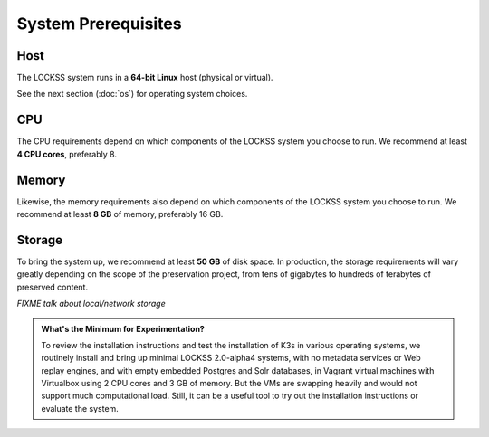 ====================
System Prerequisites
====================

----
Host
----

The LOCKSS system runs in a **64-bit Linux** host (physical or virtual).

See the next section (:doc:`os`) for operating system choices.

---
CPU
---

The CPU requirements depend on which components of the LOCKSS system you choose to run. We recommend at least **4 CPU cores**, preferably 8.

------
Memory
------

Likewise, the memory requirements also depend on which components of the LOCKSS system you choose to run. We recommend at least **8 GB** of memory, preferably 16 GB.

-------
Storage
-------

To bring the system up, we recommend at least **50 GB** of disk space. In production, the storage requirements will vary greatly depending on the scope of the preservation project, from tens of gigabytes to hundreds of terabytes of preserved content.

*FIXME talk about local/network storage*

.. admonition:: What's the Minimum for Experimentation?

   To review the installation instructions and test the installation of K3s in various operating systems, we routinely install and bring up minimal LOCKSS 2.0-alpha4 systems, with no metadata services or Web replay engines, and with empty embedded Postgres and Solr databases, in Vagrant virtual machines with Virtualbox using 2 CPU cores and 3 GB of memory. But the VMs are swapping heavily and would not support much computational load. Still, it can be a useful tool to try out the installation instructions or evaluate the system.
